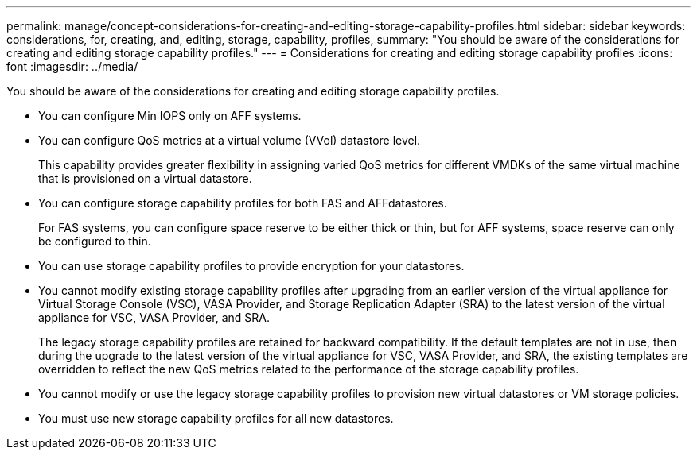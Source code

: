 ---
permalink: manage/concept-considerations-for-creating-and-editing-storage-capability-profiles.html
sidebar: sidebar
keywords: considerations, for, creating, and, editing, storage, capability, profiles,
summary: "You should be aware of the considerations for creating and editing storage capability profiles."
---
= Considerations for creating and editing storage capability profiles
:icons: font
:imagesdir: ../media/

[.lead]
You should be aware of the considerations for creating and editing storage capability profiles.

* You can configure Min IOPS only on AFF systems.
* You can configure QoS metrics at a virtual volume (VVol) datastore level.
+
This capability provides greater flexibility in assigning varied QoS metrics for different VMDKs of the same virtual machine that is provisioned on a virtual datastore.

* You can configure storage capability profiles for both FAS and AFFdatastores.
+
For FAS systems, you can configure space reserve to be either thick or thin, but for AFF systems, space reserve can only be configured to thin.

* You can use storage capability profiles to provide encryption for your datastores.
* You cannot modify existing storage capability profiles after upgrading from an earlier version of the virtual appliance for Virtual Storage Console (VSC), VASA Provider, and Storage Replication Adapter (SRA) to the latest version of the virtual appliance for VSC, VASA Provider, and SRA.
+
The legacy storage capability profiles are retained for backward compatibility. If the default templates are not in use, then during the upgrade to the latest version of the virtual appliance for VSC, VASA Provider, and SRA, the existing templates are overridden to reflect the new QoS metrics related to the performance of the storage capability profiles.

* You cannot modify or use the legacy storage capability profiles to provision new virtual datastores or VM storage policies.
* You must use new storage capability profiles for all new datastores.
